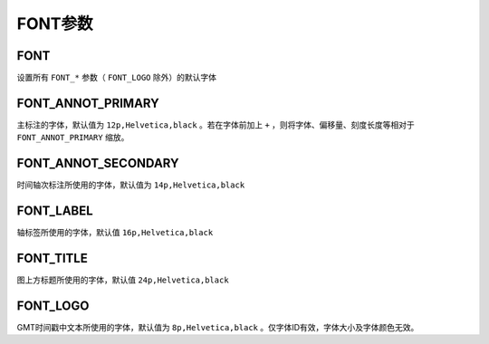 FONT参数
========

.. _FONT:

FONT
----

设置所有 ``FONT_*`` 参数（ ``FONT_LOGO`` 除外）的默认字体

.. _FONT_ANNOT_PRIMARY:

FONT_ANNOT_PRIMARY
------------------

主标注的字体，默认值为 ``12p,Helvetica,black`` 。若在字体前加上 ``+`` ，则将字体、偏移量、刻度长度等相对于 ``FONT_ANNOT_PRIMARY`` 缩放。

.. _FONT_ANNOT_SECONDARY:

FONT_ANNOT_SECONDARY
--------------------

时间轴次标注所使用的字体，默认值为 ``14p,Helvetica,black``

.. _FONT_LABEL:

FONT_LABEL
----------

轴标签所使用的字体，默认值 ``16p,Helvetica,black``

.. _FONT_TITLE:

FONT_TITLE
----------

图上方标题所使用的字体，默认值 ``24p,Helvetica,black``

.. _FONT_LOGO:

FONT_LOGO
---------

GMT时间戳中文本所使用的字体，默认值为 ``8p,Helvetica,black`` 。仅字体ID有效，字体大小及字体颜色无效。

.. TODO BUG？从源码中看似乎是故意为之。
